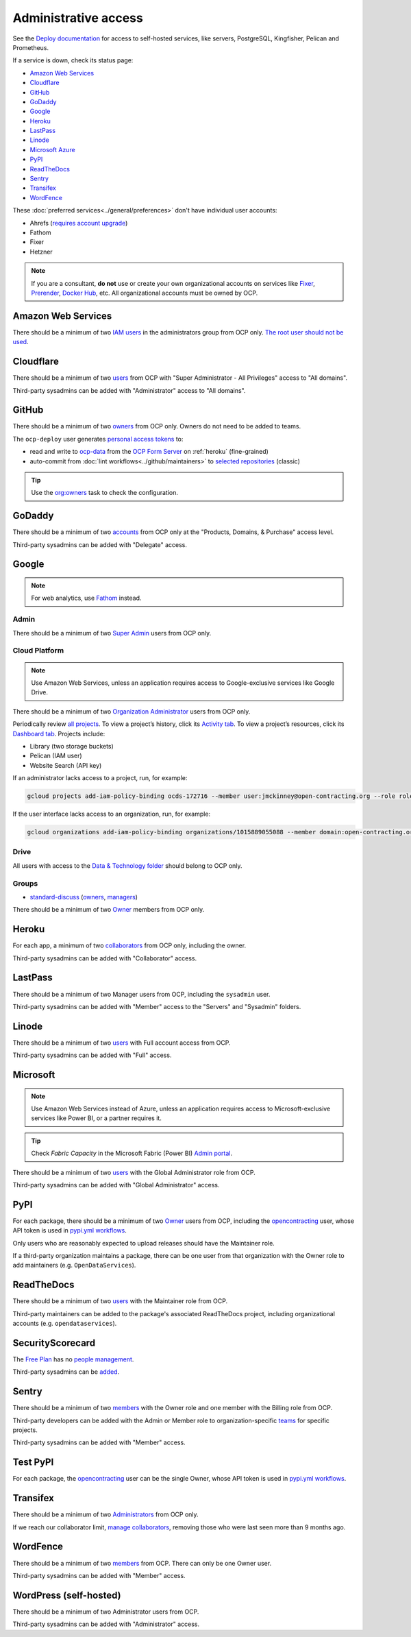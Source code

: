 Administrative access
=====================

See the `Deploy documentation <https://ocdsdeploy.readthedocs.io/en/latest/use/>`__ for access to self-hosted services, like servers, PostgreSQL, Kingfisher, Pelican and Prometheus.

If a service is down, check its status page:

-  `Amazon Web Services <https://health.aws.amazon.com/phd/status>`__
-  `Cloudflare <https://www.cloudflarestatus.com>`__
-  `GitHub <https://www.githubstatus.com>`__
-  `GoDaddy <https://status.godaddy.com>`__
-  `Google <https://www.google.com/appsstatus/dashboard/>`__
-  `Heroku <https://status.heroku.com>`__
-  `LastPass <https://status.lastpass.com>`__
-  `Linode <https://status.linode.com>`__
-  `Microsoft Azure <https://azure.status.microsoft/en-ca/status>`__
-  `PyPI <https://status.python.org>`__
-  `ReadTheDocs <https://status.readthedocs.com>`__
-  `Sentry <https://status.sentry.io>`__
-  `Transifex <https://status.transifex.com>`__
-  `WordFence <https://status.wordfence.com>`__

These :doc:`preferred services<../general/preferences>` don't have individual user accounts:

-  Ahrefs (`requires account upgrade <https://app.ahrefs.com/pricing>`__)
-  Fathom
-  Fixer
-  Hetzner

.. note::

   If you are a consultant, **do not** use or create your own organizational accounts on services like `Fixer <https://fixer.io>`__, `Prerender <https://prerender.io>`__, `Docker Hub <https://hub.docker.com>`__, etc. All organizational accounts must be owned by OCP.

.. seealso::

   :doc:`../general/preferences`, for the context in which these services are used.

Amazon Web Services
-------------------

There should be a minimum of two `IAM users <https://console.aws.amazon.com/iam/home?region=us-east-1#/home>`__ in the administrators group from OCP only. `The root user should not be used <https://docs.aws.amazon.com/IAM/latest/UserGuide/id_root-user.html>`__.

.. _cloudflare:

Cloudflare
----------

There should be a minimum of two `users <https://dash.cloudflare.com/db6be30e1a0704432e9e1e32ac612fe9/members>`__ from OCP with "Super Administrator - All Privileges" access to "All domains".

Third-party sysadmins can be added with "Administrator" access to "All domains".

GitHub
------

There should be a minimum of two `owners <https://docs.github.com/en/organizations/managing-peoples-access-to-your-organization-with-roles/roles-in-an-organization>`__ from OCP only. Owners do not need to be added to teams.

The ``ocp-deploy`` user generates `personal access tokens <https://github.com/settings/tokens>`__ to:

-  read and write to `ocp-data <https://github.com/open-contracting-partnership/ocp-data>`__ from the `OCP Form Server <https://survey.open-contracting.org>`__ on :ref:`heroku` (fine-grained)
-  auto-commit from :doc:`lint workflows<../github/maintainers>` to `selected repositories <https://github.com/orgs/open-contracting/teams/robots/repositories>`__ (classic)

.. tip::

   Use the `org:owners <https://github.com/open-contracting/standard-maintenance-scripts#github>`__ task to check the configuration.

.. seealso::

   :doc:`GitHub for maintainers<../github/maintainers>`

GoDaddy
-------

.. seealso::

   `DNS <https://ocdsdeploy.readthedocs.io/en/latest/deploy/services/dns.html>`__ in the Deploy documentation

There should be a minimum of two `accounts <https://sso.godaddy.com/access>`__ from OCP only at the "Products, Domains, & Purchase" access level.

Third-party sysadmins can be added with "Delegate" access.

Google
------

.. note::

   For web analytics, use `Fathom <https://app.usefathom.com/#/?range=last_7_days&site=61581>`__ instead.

Admin
~~~~~

There should be a minimum of two `Super Admin <https://admin.google.com/open-contracting.org/AdminHome?hl=en#DomainSettings/notab=1&role=9170516996784129&subtab=roles>`__ users from OCP only.

Cloud Platform
~~~~~~~~~~~~~~

.. note::

   Use Amazon Web Services, unless an application requires access to Google-exclusive services like Google Drive.

There should be a minimum of two `Organization Administrator <https://console.cloud.google.com/iam-admin/iam?organizationId=1015889055088>`__ users from OCP only.

Periodically review `all projects <https://console.cloud.google.com/cloud-resource-manager?organizationId=1015889055088>`__. To view a project’s history, click its `Activity tab <https://console.cloud.google.com/home/activity?organizationId=1015889055088&project=ocds-172716>`__. To view a project’s resources, click its `Dashboard tab <https://console.cloud.google.com/home/dashboard?organizationId=1015889055088&project=ocds-172716>`__. Projects include:

-  Library (two storage buckets)
-  Pelican (IAM user)
-  Website Search (API key)

If an administrator lacks access to a project, run, for example:

.. code-block:: bash

   gcloud projects add-iam-policy-binding ocds-172716 --member user:jmckinney@open-contracting.org --role roles/owner

If the user interface lacks access to an organization, run, for example:

.. code-block:: bash

   gcloud organizations add-iam-policy-binding organizations/1015889055088 --member domain:open-contracting.org --role roles/recommender.viewer

Drive
~~~~~

All users with access to the `Data & Technology folder <https://drive.google.com/drive/folders/0B5mFIGaULYDdZTFWcTJ1MUpuZU0>`__ should belong to OCP only.

Groups
~~~~~~

-  `standard-discuss <https://groups.google.com/a/open-contracting.org/g/standard-discuss>`__ (`owners <https://groups.google.com/a/open-contracting.org/g/standard-discuss/members?q=role%3Aowner>`__, `managers <https://groups.google.com/a/open-contracting.org/g/standard-discuss/members?q=role%3Amanager>`__)

There should be a minimum of two `Owner <https://support.google.com/a/answer/167094?hl=en>`__ members from OCP only.

.. _heroku:

Heroku
------

For each app, a minimum of two `collaborators <https://devcenter.heroku.com/articles/collaborating#collaborator-permissions-for-apps-in-a-personal-account>`__ from OCP only, including the owner.

Third-party sysadmins can be added with "Collaborator" access.

LastPass
--------

There should be a minimum of two Manager users from OCP, including the ``sysadmin`` user.

Third-party sysadmins can be added with "Member" access to the "Servers" and "Sysadmin" folders.

Linode
------

There should be a minimum of two `users <https://readthedocs.org/dashboard/ocds-standard-development-handbook/users/>`__ with Full account access from OCP.

Third-party sysadmins can be added with "Full" access.

Microsoft
---------

.. note::

   Use Amazon Web Services instead of Azure, unless an application requires access to Microsoft-exclusive services like Power BI, or a partner requires it.

.. tip::

   Check *Fabric Capacity* in the Microsoft Fabric (Power BI) `Admin portal <https://app.powerbi.com/admin-portal/capacities/capacitiesList/dc?experience=power-bi>`__.

There should be a minimum of two `users <https://admin.microsoft.com/#/rbac/directory/:/rbac/directory/62e90394-69f5-4237-9190-012177145e10/details/assigned>`__ with the Global Administrator role from OCP.

Third-party sysadmins can be added with "Global Administrator" access.

.. _pypi-access:

PyPI
----

For each package, there should be a minimum of two `Owner <https://pypi.org/help/#collaborator-roles>`__ users from OCP, including the `opencontracting <https://pypi.org/user/opencontracting/>`__ user, whose API token is used in `pypi.yml workflows <pypi-ci>`__.

Only users who are reasonably expected to upload releases should have the Maintainer role.

If a third-party organization maintains a package, there can be one user from that organization with the Owner role to add maintainers (e.g. ``OpenDataServices``).

ReadTheDocs
-----------

There should be a minimum of two `users <https://readthedocs.org/dashboard/ocds-standard-development-handbook/users/>`__ with the Maintainer role from OCP.

Third-party maintainers can be added to the package's associated ReadTheDocs project, including organizational accounts (e.g. ``opendataservices``).

SecurityScorecard
-----------------

The `Free Plan <https://securityscorecard.com/pricing-packages/>`__ has no `people management <https://support.securityscorecard.com/hc/en-us/articles/360056396951-Manage-users-and-permissions-in-SecurityScorecard>`__.

Third-party sysadmins can be `added <https://platform.securityscorecard.io/#/getting-started>`__.

Sentry
------

There should be a minimum of two `members <https://sentry.io/settings/open-contracting-partnership/members/>`__ with the Owner role and one member with the Billing role from OCP.

Third-party developers can be added with the Admin or Member role to organization-specific `teams <https://sentry.io/settings/open-contracting-partnership/teams/>`__ for specific projects.

Third-party sysadmins can be added with "Member" access.

Test PyPI
---------

For each package, the `opencontracting <https://test.pypi.org/user/opencontracting/>`__ user can be the single Owner, whose API token is used in `pypi.yml workflows <pypi-ci>`__.

Transifex
---------

There should be a minimum of two `Administrators <https://app.transifex.com/open-contracting-partnership-1/settings/>`__ from OCP only.

If we reach our collaborator limit, `manage collaborators <https://app.transifex.com/open-contracting-partnership-1/collaborators/>`__, removing those who were last seen more than 9 months ago.

WordFence
---------

There should be a minimum of two `members <https://www.wordfence.com/central/teams>`__ from OCP. There can only be one Owner user.

Third-party sysadmins can be added with "Member" access.

WordPress (self-hosted)
-----------------------

There should be a minimum of two Administrator users from OCP.

Third-party sysadmins can be added with "Administrator" access.
